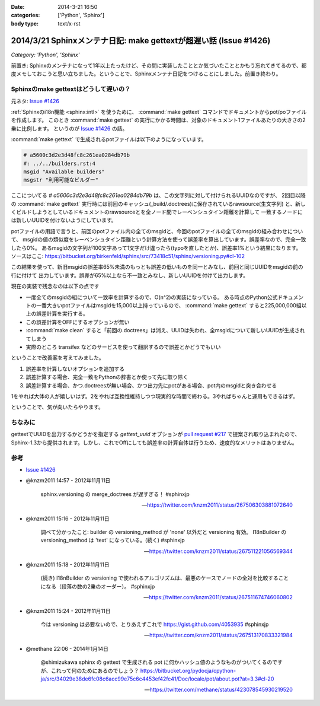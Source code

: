:date: 2014-3-21 16:50
:categories: ['Python', 'Sphinx']
:body type: text/x-rst

====================================================================
2014/3/21 Sphinxメンテナ日記: make gettextが超遅い話 (Issue #1426)
====================================================================

*Category: 'Python', 'Sphinx'*

前置き: Sphinxのメンテナになって1年以上たったけど、その間に実装したこととか気づいたこととかもう忘れてきてるので、都度メモしておこうと思い立ちました。ということで、Sphinxメンテナ日記をつけることにしました。前置き終わり。


Sphinxのmake gettextはどうして遅いの？
=========================================

元ネタ: `Issue #1426`_

:ref:`Sphinxのi18n機能 <sphinx:intl>` を使うために、 :command:`make gettext` コマンドでドキュメントからpot/poファイルを作成します。
このとき :command:`make gettext` の実行にかかる時間は、対象のドキュメント1ファイルあたりの大きさの2乗に比例します。
というのが `Issue #1426`_ の話。

:command:`make gettext` で生成されるpotファイルは以下のようになっています。

.. code-block:: po

   # a5600c3d2e3d48fc8c261ea0284db79b
   #: ../../builders.rst:4
   msgid "Available builders"
   msgstr "利用可能なビルダー"

ここについてる `# a5600c3d2e3d48fc8c261ea0284db79b` は、この文字列に対して付けられるUUIDなのですが、
2回目以降の :command:`make gettext` 実行時には前回のキャッシュ(_build/.doctrees)に保存されているrawsource(生文字列)
と、新しくビルドしようとしているドキュメントのrawsourceとを全ノード間でレーベンシュタイン距離を計算して
一致するノードには新しいUUIDを付けないようにしています。

potファイルの用語で言うと、前回のpotファイル内の全てのmsgidと、今回のpotファイルの全てのmsgidの組み合わせについて、
msgidの値の類似度をレーベンシュタイン距離という計算方法を使って誤差率を算出しています。誤差率なので、完全一致したら0%。
あるmsgidの文字列が100文字あって1文字だけ違ったら(typoを直したとか)、誤差率1%という結果になります。
ソースはここ: https://bitbucket.org/birkenfeld/sphinx/src/73418c51/sphinx/versioning.py#cl-102

この結果を使って、新旧msgidの誤差率65%未満のもっとも誤差の低いものを同一とみなし、前回と同じUUIDをmsgidの前の行に付けて
出力しています。誤差が65%以上なら不一致とみなし、新しいUUIDを付けて出力します。

現在の実装で残念なのは以下の点です

* 一度全てのmsgidの組について一致率を計算するので、O(n^2)の実装になっている。
  ある時点のPython公式ドキュメントの一番大きいpotファイルはmsgidを15,000以上持っているので、
  :command:`make gettext` すると225,000,000組以上の誤差計算を実行する。
* この誤差計算をOFFにするオプションが無い
* :command:`make clean` すると「前回の.doctrees」は消え、UUIDは失われ、全msgidについて新しいUUIDが生成されてしまう
* 実際のところ transifex などのサービスを使って翻訳するので誤差とかどうでもいい


ということで改善案を考えてみました。

1. 誤差率を計算しないオプションを追加する
2. 誤差計算する場合、完全一致をPythonの辞書とか使って先に取り除く
3. 誤差計算する場合、かつ.doctreesが無い場合、かつ出力先にpotがある場合、pot内のmsgidと突き合わせる

1をやれば大体の人が嬉しいはず。2をやれば互換性維持しつつ現実的な時間で終わる。3やればちゃんと運用もできるはず。

ということで、気が向いたらやります。


ちなみに
==========

gettextでUUIDを出力するかどうかを指定する `gettext_uuid` オプションが `pull request #217`_ で提案され取り込まれたので、
Sphinx-1.3から提供されます。しかし、これでOffにしても誤差率の計算自体は行うため、速度的なメリットはありません。



参考
=======

* `Issue #1426`_

* @knzm2011 14:57 - 2012年11月11日

    sphinx.versioning の merge_doctrees が遅すぎる！ #sphinxjp 

    -- https://twitter.com/knzm2011/status/267506303881072640

* @knzm2011 15:16 - 2012年11月11日

    調べて分かったこと: builder の versioning_method が 'none' 以外だと versioning 有効。  I18nBuilder の versioning_method は 'text' になっている。(続く) #sphinxjp

    --  https://twitter.com/knzm2011/status/267511221056569344

* @knzm2011 15:18 - 2012年11月11日

    (続き) I18nBuilder の versioning で使われるアルゴリズムは、最悪のケースでノードの全対を比較することになる（段落の数の2乗のオーダー）。 #sphinxjp

    -- https://twitter.com/knzm2011/status/267511674746060802

* @knzm2011 15:24 - 2012年11月11日

    今は versioning は必要ないので、とりあえずこれで https://gist.github.com/4053935  #sphinxjp

    -- https://twitter.com/knzm2011/status/267513170833321984

* @methane 22:06 - 2014年1月14日

    @shimizukawa sphinx の gettext で生成される pot に何かハッシュ値のようなものがついてくるのですが、これって何のためにあるのでしょう？
    https://bitbucket.org/pydocja/cpython-ja/src/34029e38de6fc08c6acc99e75c6c4453ef42fc41/Doc/locale/pot/about.pot?at=3.3#cl-20

    -- https://twitter.com/methane/status/423078545930219520


.. _Issue #1426: https://bitbucket.org/birkenfeld/sphinx/issue/1426/gettext-builder-is-very-slow-during-read
.. _pull request #217: https://bitbucket.org/birkenfeld/sphinx/pull-request/217/add-feature-to-suppress-uuid-location/diff
